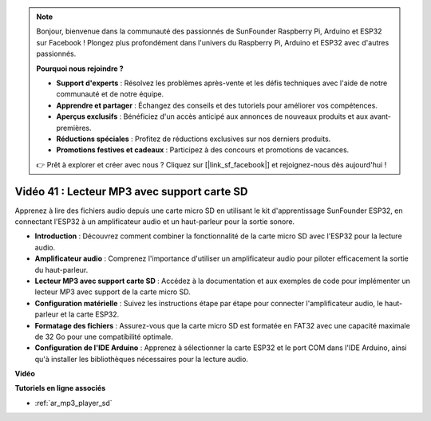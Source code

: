 .. note::

    Bonjour, bienvenue dans la communauté des passionnés de SunFounder Raspberry Pi, Arduino et ESP32 sur Facebook ! Plongez plus profondément dans l'univers du Raspberry Pi, Arduino et ESP32 avec d'autres passionnés.

    **Pourquoi nous rejoindre ?**

    - **Support d'experts** : Résolvez les problèmes après-vente et les défis techniques avec l'aide de notre communauté et de notre équipe.
    - **Apprendre et partager** : Échangez des conseils et des tutoriels pour améliorer vos compétences.
    - **Aperçus exclusifs** : Bénéficiez d'un accès anticipé aux annonces de nouveaux produits et aux avant-premières.
    - **Réductions spéciales** : Profitez de réductions exclusives sur nos derniers produits.
    - **Promotions festives et cadeaux** : Participez à des concours et promotions de vacances.

    👉 Prêt à explorer et créer avec nous ? Cliquez sur [|link_sf_facebook|] et rejoignez-nous dès aujourd'hui !

Vidéo 41 : Lecteur MP3 avec support carte SD
====================================================

Apprenez à lire des fichiers audio depuis une carte micro SD en utilisant le kit d'apprentissage SunFounder ESP32, en connectant l'ESP32 à un amplificateur audio et un haut-parleur pour la sortie sonore.

* **Introduction** : Découvrez comment combiner la fonctionnalité de la carte micro SD avec l'ESP32 pour la lecture audio.
* **Amplificateur audio** : Comprenez l'importance d'utiliser un amplificateur audio pour piloter efficacement la sortie du haut-parleur.
* **Lecteur MP3 avec support carte SD** : Accédez à la documentation et aux exemples de code pour implémenter un lecteur MP3 avec support de la carte micro SD.
* **Configuration matérielle** : Suivez les instructions étape par étape pour connecter l'amplificateur audio, le haut-parleur et la carte ESP32.
* **Formatage des fichiers** : Assurez-vous que la carte micro SD est formatée en FAT32 avec une capacité maximale de 32 Go pour une compatibilité optimale.
* **Configuration de l'IDE Arduino** : Apprenez à sélectionner la carte ESP32 et le port COM dans l'IDE Arduino, ainsi qu'à installer les bibliothèques nécessaires pour la lecture audio.

**Vidéo**

.. raw:: html

    <iframe width="700" height="500" src="https://www.youtube.com/embed/0nWDw8Sb72w?si=jyCTggAywXcD-fjc" title="YouTube video player" frameborder="0" allow="accelerometer; autoplay; clipboard-write; encrypted-media; gyroscope; picture-in-picture; web-share" allowfullscreen></iframe>
    
**Tutoriels en ligne associés**

* :ref:`ar_mp3_player_sd`

